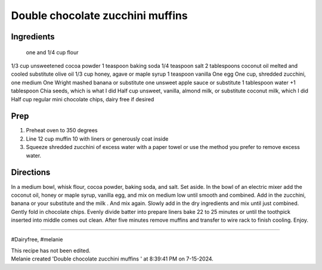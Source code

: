 Double chocolate zucchini muffins 
###########################################################
 
Ingredients
=========================================================
 
 one and 1/4 cup flour
1/3 cup unsweetened cocoa powder
1 teaspoon baking soda
1/4 teaspoon salt
2 tablespoons coconut oil melted and cooled substitute olive oil
1/3 cup honey, agave or maple syrup
1 teaspoon vanilla
One egg
One cup, shredded zucchini, one medium
One Wright mashed banana or substitute one unsweet apple sauce or substitute 1 tablespoon water +1 tablespoon Chia seeds, which is what I did
Half cup unsweet, vanilla, almond milk, or substitute coconut milk, which I did
Half cup regular mini chocolate chips, dairy free if desired

 
Prep
=========================================================
 
1. Preheat oven to 350 degrees
2. Line 12 cup muffin 10 with liners or generously coat inside
3. Squeeze shredded zucchini of excess water with a paper towel or use the method you prefer to remove excess water.

 
Directions
=========================================================
 
In a medium bowl, whisk flour, cocoa powder, baking soda, and salt. Set aside. In the bowl of an electric mixer add the coconut oil, honey or maple syrup, vanilla egg, and mix on medium low until smooth and combined. Add in the zucchini,  banana or your substitute and the milk . And mix again. Slowly add in the dry ingredients and mix until just combined. Gently fold in chocolate chips. Evenly divide batter into prepare liners bake 22 to 25 minutes or until the toothpick inserted into middle comes out clean. After five minutes remove muffins and transfer to wire rack to finish cooling. Enjoy. 
 
------
 
#Dairyfree, #melanie
 
| This recipe has not been edited.
| Melanie created 'Double chocolate zucchini muffins ' at 8:39:41 PM on 7-15-2024.